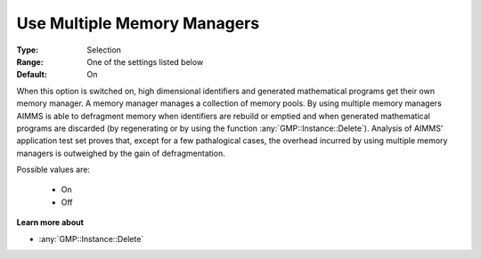 .. _option-AIMMS-use_multiple_memory_managers:

Use Multiple Memory Managers
============================

:Type:	Selection	
:Range:	One of the settings listed below	
:Default:	On	

When this option is switched on, high dimensional identifiers and generated mathematical programs get their own memory manager. 
A memory manager manages a collection of memory pools. 
By using multiple memory managers AIMMS is able to defragment memory when 
identifiers are rebuild or emptied and when generated mathematical programs are discarded 
(by regenerating or by using the function :any:`GMP::Instance::Delete`). 
Analysis of AIMMS' application test set proves that, except for a few pathalogical cases, 
the overhead incurred by using multiple memory managers is outweighed by the gain of defragmentation.

Possible values are:

    *	On
    *	Off

**Learn more about** 

*	:any:`GMP::Instance::Delete`
